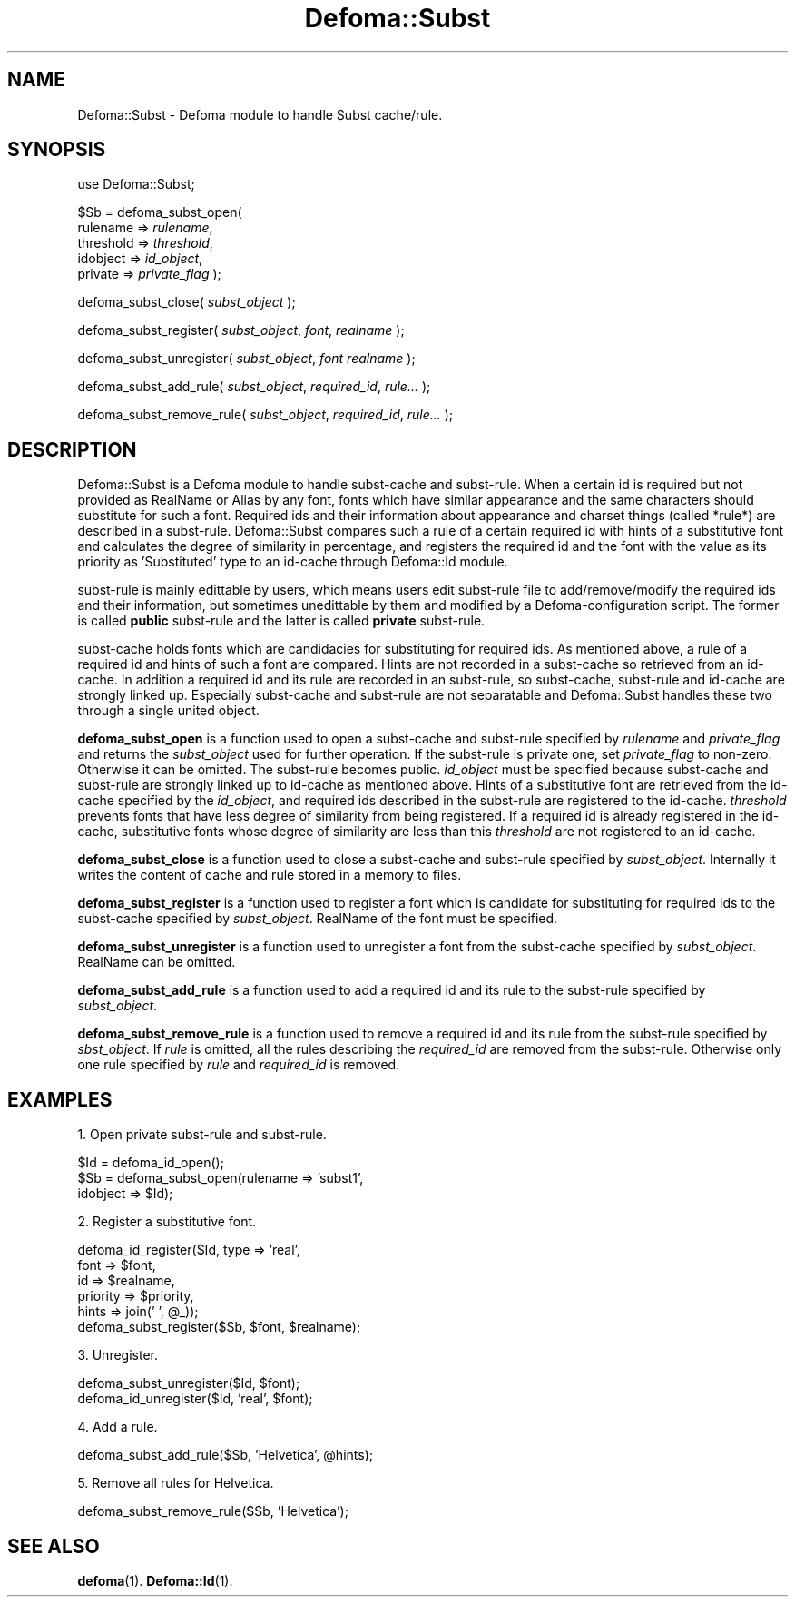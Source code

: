 .TH Defoma::Subst 3pm "March  4, 2001"
.SH NAME
Defoma::Subst \- Defoma module to handle Subst cache/rule.
.SH SYNOPSIS
.nh
use Defoma::Subst;

$Sb = defoma_subst_open(
.br
.RI "  rulename => " rulename ,
.br
.RI "  threshold => " threshold ,
.br
.RI "  idobject => " id_object ,
.br
.RI "  private => " private_flag
);

defoma_subst_close(
.IR subst_object
);

defoma_subst_register(
.IR subst_object ,
.IR font ,
.IR realname
);

defoma_subst_unregister(
.IR subst_object ,
.IR font
.IR realname
);

defoma_subst_add_rule(
.IR subst_object ,
.IR required_id ,
.IR rule...
);

defoma_subst_remove_rule(
.IR subst_object ,
.IR required_id ,
.IR rule...
);

.hy
.SH DESCRIPTION
Defoma::Subst is a Defoma module to handle subst\-cache and subst\-rule.
When a certain id is required but not provided as RealName or Alias
by any font, fonts which have similar appearance and the same characters
should substitute for such a font. Required ids and their information
about appearance and charset things (called *rule*) are described in a 
subst\-rule. 
Defoma::Subst compares such a rule of a certain required id with hints of a 
substitutive font and calculates the degree of similarity in percentage, and
registers the required id and the font with the value as its priority
as 'Substituted' type to an id\-cache through Defoma::Id module.
.PP
subst\-rule is mainly edittable by users, which means users edit 
subst\-rule file to add/remove/modify
the required ids and their information, but sometimes unedittable by them
and modified by a Defoma\-configuration script. 
The former is called
.B public
subst\-rule and the latter is called
.B private
subst\-rule.
.PP
subst\-cache holds fonts which are candidacies for substituting for 
required ids. As mentioned above, a rule of a required id and hints
of such a font are compared. Hints are not recorded in a subst\-cache 
so retrieved from an id\-cache. In addition a required id and its rule
are recorded in an subst\-rule, so subst\-cache, subst\-rule and id\-cache 
are strongly linked up. Especially subst\-cache and subst\-rule are
not separatable and Defoma::Subst handles these two through a single united
object.
.PP
.B defoma_subst_open
is a function used to open a subst\-cache and subst\-rule specified by
.I rulename
and
.I private_flag
and returns the
.I subst_object 
used for further operation.
If the subst\-rule is private one, set
.I private_flag
to non-zero. Otherwise it can be omitted. The subst\-rule becomes public.
.I id_object
must be specified because subst\-cache and subst\-rule are strongly
linked up to id\-cache as mentioned above. Hints of a substitutive font
are retrieved from the id\-cache specified by the
.IR id_object , 
and required ids described in the subst\-rule are registered to the id\-cache.
.I threshold
prevents fonts that have less degree of similarity from being registered.
If a required id is already registered in the id\-cache, substitutive
fonts whose degree of similarity are less than this 
.I threshold
are not registered to an id\-cache. 
.PP
.B defoma_subst_close
is a function used to close a subst\-cache and subst\-rule specified by 
.IR subst_object .
Internally it writes the content of cache and rule stored in a memory
to files.
.PP
.B defoma_subst_register
is a function used to register a font which is candidate for substituting
for required ids to the subst\-cache specified by
.IR subst_object .
RealName of the font must be specified.
.PP
.B defoma_subst_unregister
is a function used to unregister a font from the subst\-cache specified by
.IR subst_object .
RealName can be omitted.
.PP
.B defoma_subst_add_rule
is a function used to add a required id and its rule to the subst\-rule
specified by
.IR subst_object .
.PP
.B defoma_subst_remove_rule
is a function used to remove a required id and its rule from the subst\-rule
specified by
.IR sbst_object .
If
.I rule
is omitted, all the rules describing the 
.I required_id
are removed from the subst\-rule. Otherwise only one rule specified by
.IR "rule " and " required_id "
is removed.
.SH EXAMPLES
1. Open private subst\-rule and subst\-rule.

.nf
$Id = defoma_id_open();
$Sb = defoma_subst_open(rulename => 'subst1', 
                        idobject => $Id);
.fi

2. Register a substitutive font.

.nf
defoma_id_register($Id, type => 'real',
                   font => $font,
                   id => $realname,
                   priority => $priority,
                   hints => join(' ', @_));
defoma_subst_register($Sb, $font, $realname);
.fi

3. Unregister.

.nf
defoma_subst_unregister($Id, $font);
defoma_id_unregister($Id, 'real', $font);
.fi

4. Add a rule.

.nf
defoma_subst_add_rule($Sb, 'Helvetica', @hints);
.fi

5. Remove all rules for Helvetica.

.nf
defoma_subst_remove_rule($Sb, 'Helvetica');
.fi

.SH SEE ALSO
.BR defoma (1).
.BR Defoma::Id (1).

